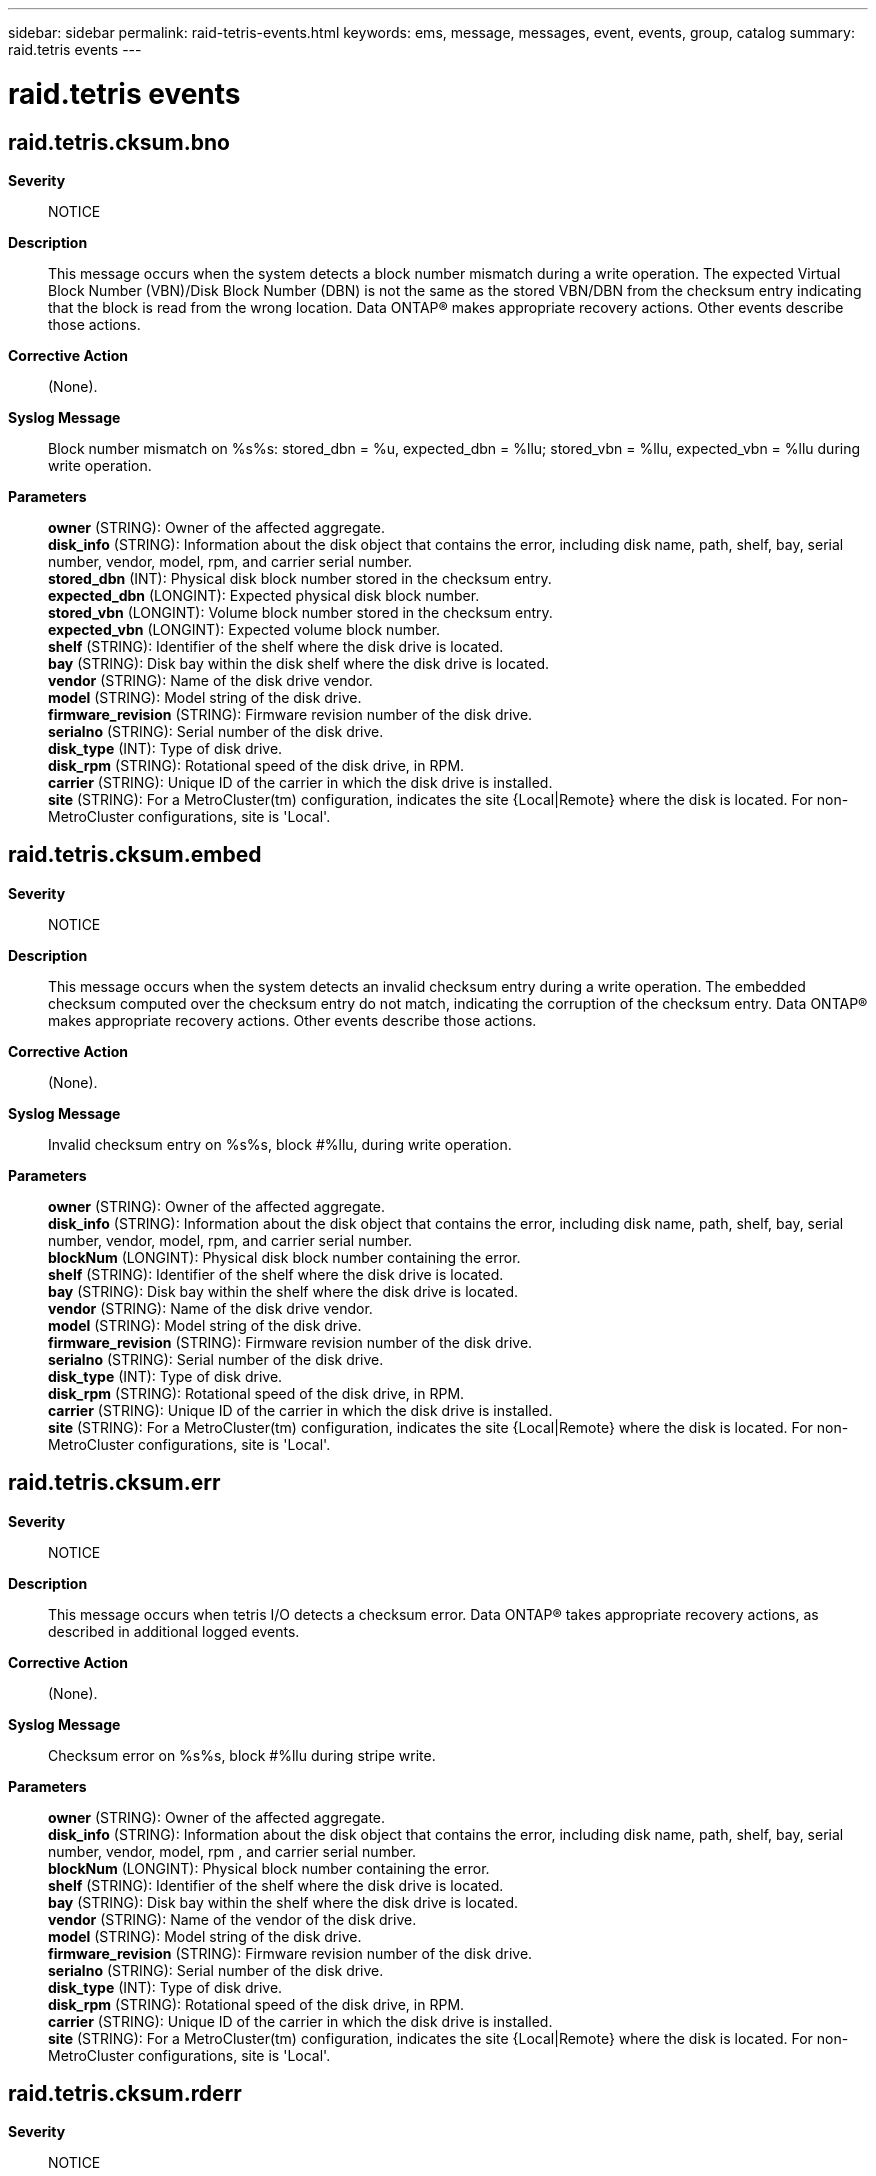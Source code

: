 ---
sidebar: sidebar
permalink: raid-tetris-events.html
keywords: ems, message, messages, event, events, group, catalog
summary: raid.tetris events
---

= raid.tetris events
:toclevels: 1
:hardbreaks:
:nofooter:
:icons: font
:linkattrs:
:imagesdir: ./media/

== raid.tetris.cksum.bno
*Severity*::
NOTICE
*Description*::
This message occurs when the system detects a block number mismatch during a write operation. The expected Virtual Block Number (VBN)/Disk Block Number (DBN) is not the same as the stored VBN/DBN from the checksum entry indicating that the block is read from the wrong location. Data ONTAP(R) makes appropriate recovery actions. Other events describe those actions.
*Corrective Action*::
(None).
*Syslog Message*::
Block number mismatch on %s%s: stored_dbn = %u, expected_dbn = %llu; stored_vbn = %llu, expected_vbn = %llu during write operation.
*Parameters*::
*owner* (STRING): Owner of the affected aggregate.
*disk_info* (STRING): Information about the disk object that contains the error, including disk name, path, shelf, bay, serial number, vendor, model, rpm, and carrier serial number.
*stored_dbn* (INT): Physical disk block number stored in the checksum entry.
*expected_dbn* (LONGINT): Expected physical disk block number.
*stored_vbn* (LONGINT): Volume block number stored in the checksum entry.
*expected_vbn* (LONGINT): Expected volume block number.
*shelf* (STRING): Identifier of the shelf where the disk drive is located.
*bay* (STRING): Disk bay within the disk shelf where the disk drive is located.
*vendor* (STRING): Name of the disk drive vendor.
*model* (STRING): Model string of the disk drive.
*firmware_revision* (STRING): Firmware revision number of the disk drive.
*serialno* (STRING): Serial number of the disk drive.
*disk_type* (INT): Type of disk drive.
*disk_rpm* (STRING): Rotational speed of the disk drive, in RPM.
*carrier* (STRING): Unique ID of the carrier in which the disk drive is installed.
*site* (STRING): For a MetroCluster(tm) configuration, indicates the site {Local|Remote} where the disk is located. For non-MetroCluster configurations, site is 'Local'.

== raid.tetris.cksum.embed
*Severity*::
NOTICE
*Description*::
This message occurs when the system detects an invalid checksum entry during a write operation. The embedded checksum computed over the checksum entry do not match, indicating the corruption of the checksum entry. Data ONTAP(R) makes appropriate recovery actions. Other events describe those actions.
*Corrective Action*::
(None).
*Syslog Message*::
Invalid checksum entry on %s%s, block #%llu, during write operation.
*Parameters*::
*owner* (STRING): Owner of the affected aggregate.
*disk_info* (STRING): Information about the disk object that contains the error, including disk name, path, shelf, bay, serial number, vendor, model, rpm, and carrier serial number.
*blockNum* (LONGINT): Physical disk block number containing the error.
*shelf* (STRING): Identifier of the shelf where the disk drive is located.
*bay* (STRING): Disk bay within the shelf where the disk drive is located.
*vendor* (STRING): Name of the disk drive vendor.
*model* (STRING): Model string of the disk drive.
*firmware_revision* (STRING): Firmware revision number of the disk drive.
*serialno* (STRING): Serial number of the disk drive.
*disk_type* (INT): Type of disk drive.
*disk_rpm* (STRING): Rotational speed of the disk drive, in RPM.
*carrier* (STRING): Unique ID of the carrier in which the disk drive is installed.
*site* (STRING): For a MetroCluster(tm) configuration, indicates the site {Local|Remote} where the disk is located. For non-MetroCluster configurations, site is 'Local'.

== raid.tetris.cksum.err
*Severity*::
NOTICE
*Description*::
This message occurs when tetris I/O detects a checksum error. Data ONTAP(R) takes appropriate recovery actions, as described in additional logged events.
*Corrective Action*::
(None).
*Syslog Message*::
Checksum error on %s%s, block #%llu during stripe write.
*Parameters*::
*owner* (STRING): Owner of the affected aggregate.
*disk_info* (STRING): Information about the disk object that contains the error, including disk name, path, shelf, bay, serial number, vendor, model, rpm , and carrier serial number.
*blockNum* (LONGINT): Physical block number containing the error.
*shelf* (STRING): Identifier of the shelf where the disk drive is located.
*bay* (STRING): Disk bay within the shelf where the disk drive is located.
*vendor* (STRING): Name of the vendor of the disk drive.
*model* (STRING): Model string of the disk drive.
*firmware_revision* (STRING): Firmware revision number of the disk drive.
*serialno* (STRING): Serial number of the disk drive.
*disk_type* (INT): Type of disk drive.
*disk_rpm* (STRING): Rotational speed of the disk drive, in RPM.
*carrier* (STRING): Unique ID of the carrier in which the disk drive is installed.
*site* (STRING): For a MetroCluster(tm) configuration, indicates the site {Local|Remote} where the disk is located. For non-MetroCluster configurations, site is 'Local'.

== raid.tetris.cksum.rderr
*Severity*::
NOTICE
*Description*::
This message occurs when the system detects a checksum block media error in an advanced_zoned checksum's (AZCS) RAID group during a stripe write operation. Data ONTAP(R) makes appropriate recovery actions. Other events describe those actions.
*Corrective Action*::
(None).
*Syslog Message*::
Checksum block read error on %s%s for blocks [#%llu - #%llu] during stripe write.
*Parameters*::
*owner* (STRING): Owner of the disk drive.
*disk_info* (STRING): Information about the disk object that contains the error, including disk name, path, shelf, bay, serial number, vendor, model, rpm, and carrier serial number.
*blockNum* (LONGINT): First physical disk block number containing the error.
*LblockNum* (LONGINT): Last physical disk block number containing the error.
*shelf* (STRING): Identifier of the shelf where the disk drive is located.
*bay* (STRING): Disk bay within the disk shelf where the disk drive is located.
*vendor* (STRING): Name of the disk drive vendor.
*model* (STRING): Model string of the disk drive.
*firmware_revision* (STRING): Firmware revision number of the disk drive.
*serialno* (STRING): Serial number of the disk drive.
*disk_type* (INT): Type of disk drive.
*disk_rpm* (STRING): Rotational speed of the disk drive, in RPM.
*carrier* (STRING): Unique ID of the carrier in which the disk drive is installed.
*site* (STRING): For a MetroCluster(tm) configuration, indicates the site {Local|Remote} where the disk is located. For non-MetroCluster configurations, site is 'Local'.

== raid.tetris.cksum.zero
*Severity*::
NOTICE
*Description*::
This message occurs when the system detects an empty checksum entry during a write operation. The checksum entry is zeroed, but the corresponding block is not zeroed. Data ONTAP(R) makes appropriate recovery actions. Other events describe those actions.
*Corrective Action*::
(None).
*Syslog Message*::
Empty checksum entry for non-zeroed block on %s%s, block #%llu, during a write operation.
*Parameters*::
*owner* (STRING): Owner of the affected aggregate.
*disk_info* (STRING): Information about the disk object that contains the error, including disk name, path, shelf, bay, serial number, vendor, model, rpm, and carrier serial number.
*blockNum* (LONGINT): Physical disk block number containing the error.
*shelf* (STRING): Identifier of the shelf where the disk drive is located.
*bay* (STRING): Disk bay within the disk shelf where the disk drive is located.
*vendor* (STRING): Name of the disk drive vendor.
*model* (STRING): Model string of the disk drive.
*firmware_revision* (STRING): Firmware revision number of the disk drive.
*serialno* (STRING): Serial number of the disk drive.
*disk_type* (INT): Type of disk drive.
*disk_rpm* (STRING): Rotational speed of the disk drive, in RPM.
*carrier* (STRING): Unique ID of the carrier in which the disk drive is installed.
*site* (STRING): For a MetroCluster(tm) configuration, indicates the site {Local|Remote} where the disk is located. For non-MetroCluster configurations, site is 'Local'.

== raid.tetris.lw.id.inconsist
*Severity*::
NOTICE
*Description*::
This message occurs during a write operation, when the system detects an inconsistent RAID write signature on a RAID stripe. Data ONTAP(R) makes appropriate recovery actions. It automatically fails this device safely if the device exceeds the allowed number of inconsistent RAID write signature errors on the disk.
*Corrective Action*::
(None).
*Syslog Message*::
Inconsistent RAID write signature detected on RAID group %s%s, stripe #%llu, stripe bitmap %llu, during write operation.
*Parameters*::
*owner* (STRING): Owner of the affected aggregate.
*rg* (STRING): Name of the raid group.
*stripe* (LONGINT): Stripe number.
*more_stripes* (LONGINT): Bitmap representing all of the stripes that encountered the lost write error. The bit set in this bitmap gives the stripe number relative to the stripes parameter.

== raid.tetris.lw.id.inconsist.dirty
*Severity*::
NOTICE
*Description*::
This message occurs during a write operation, when the system detects an inconsistent RAID write signature on a RAID stripe that belongs to a dirty parity region.
*Corrective Action*::
(None).
*Syslog Message*::
(None).
*Parameters*::
*owner* (STRING): Owner of the affected aggregate.
*rg* (STRING): Name of the RAID group.
*stripe* (LONGINT): Stripe number.
*more_stripes* (LONGINT): Bitmap representing all of the stripes that encountered the lost write error. The bit set in this bitmap gives the stripe number relative to the stripes parameter.

== raid.tetris.media.err
*Severity*::
NOTICE
*Description*::
This event is issued when tetris i/o detects a medium error
*Corrective Action*::
(None).
*Syslog Message*::
Read error on %s%s, block #%llu during stripe write
*Parameters*::
*owner* (STRING): Owner of the affected aggregate.
*disk_info* (STRING): Formatted information of the disk object that contains the error.
*blockNum* (LONGINT): The physical block number containing the error.
*shelf* (STRING): Shelf identifier where the disk is located
*bay* (STRING): Disk bay within the shelf where disk is located
*vendor* (STRING): Name of the vendor of the disk
*model* (STRING): Model string of the disk drive
*firmware_revision* (STRING): Firmware revision number of the disk
*serialno* (STRING): Serial number of the disk
*disk_type* (INT): Type of disk drive
*disk_rpm* (STRING): Rotational speed of disk in RPM
*carrier* (STRING): Unique ID of the carrier in which the disk is installed.
*site* (STRING): For a MetroCluster(tm) configuration, indicates the site {Local|Remote} where the disk is located. For non-MetroCluster configurations, site is 'Local'.

== raid.tetris.media.recommend.reassign.err
*Severity*::
NOTICE
*Description*::
This message occurs when RAID tetris I/O detects a "recommend reassign" error for a disk block. Data ONTAP(R) takes appropriate recovery actions, as described in additional logged events.
*Corrective Action*::
(None).
*Syslog Message*::
Block recommended for reassignment on %s%s, Block #%llu during stripe write.
*Parameters*::
*owner* (STRING): Owner of the affected aggregate.
*disk_info* (STRING): Information about the disk object, including disk name, path, shelf, bay, serial number, vendor, model, RPM, and carrier serial number.
*blockNum* (LONGINT): Physical block number containing the error.
*shelf* (STRING): Identifier of the shelf where the disk is located.
*bay* (STRING): Disk bay within the shelf where the disk is located.
*vendor* (STRING): Name of the vendor of the disk.
*model* (STRING): Model string of the disk.
*firmware_revision* (STRING): Firmware revision number of the disk.
*serialno* (STRING): Serial number of the disk.
*disk_type* (INT): Type of disk.
*disk_rpm* (STRING): Rotational speed of the disk, in RPM.
*carrier* (STRING): Unique ID of the carrier in which the disk is installed.
*site* (STRING): For a MetroCluster(tm) configuration, indicates the site {Local|Remote} where the disk is located. For non-MetroCluster configurations, site is 'Local'.
